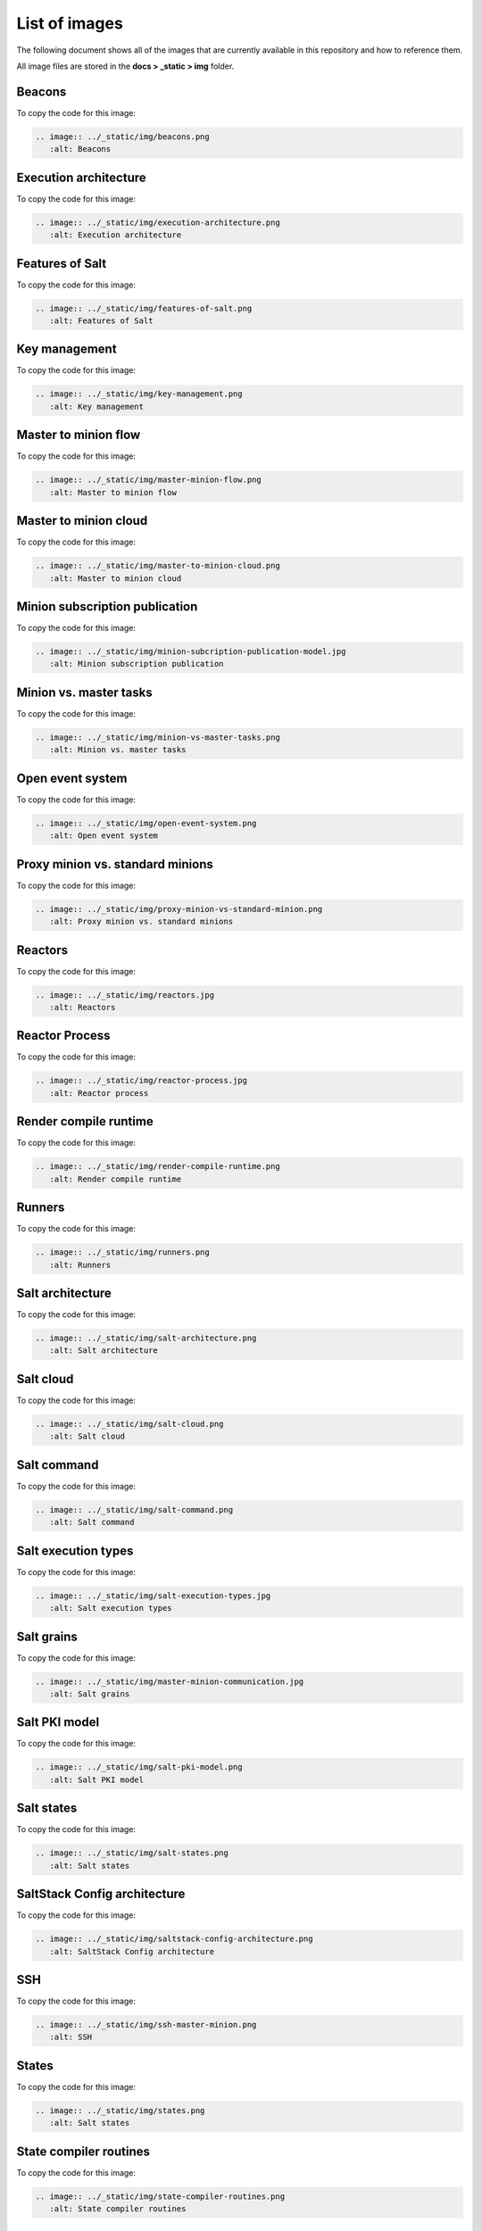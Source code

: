 .. _list-of-images:

==============
List of images
==============

The following document shows all of the images that are currently available
in this repository and how to reference them.

All image files are stored in the **docs > _static > img** folder.


Beacons
=======

.. image:: ../_static/img/beacons.png
   :alt: Beacons

To copy the code for this image:

.. code-block:: text

    .. image:: ../_static/img/beacons.png
       :alt: Beacons


Execution architecture
======================

.. image:: ../_static/img/execution-architecture.png
   :alt: Execution architecture

To copy the code for this image:

.. code-block:: text

    .. image:: ../_static/img/execution-architecture.png
       :alt: Execution architecture


Features of Salt
================

.. image:: ../_static/img/features-of-salt.png
   :alt: Features of Salt

To copy the code for this image:

.. code-block:: text

    .. image:: ../_static/img/features-of-salt.png
       :alt: Features of Salt


Key management
==============

.. image:: ../_static/img/key-management.png
   :alt: Key management

To copy the code for this image:

.. code-block:: text

    .. image:: ../_static/img/key-management.png
       :alt: Key management


Master to minion flow
=====================

.. image:: ../_static/img/master-minion-flow.png
   :alt: Master to minion flow

To copy the code for this image:

.. code-block:: text

    .. image:: ../_static/img/master-minion-flow.png
       :alt: Master to minion flow


Master to minion cloud
======================

.. image:: ../_static/img/master-to-minion-cloud.png
   :alt: Master to minion cloud

To copy the code for this image:

.. code-block:: text

    .. image:: ../_static/img/master-to-minion-cloud.png
       :alt: Master to minion cloud


Minion subscription publication
===============================

.. image:: ../_static/img/minion-subcription-publication-model.jpg
   :alt: Minion subscription publication

To copy the code for this image:

.. code-block:: text

    .. image:: ../_static/img/minion-subcription-publication-model.jpg
       :alt: Minion subscription publication


Minion vs. master tasks
=======================

.. image:: ../_static/img/minion-vs-master-tasks.png
   :alt: Minion vs. master tasks

To copy the code for this image:

.. code-block:: text

    .. image:: ../_static/img/minion-vs-master-tasks.png
       :alt: Minion vs. master tasks


Open event system
=================

.. image:: ../_static/img/open-event-system.png
   :alt: Open event system

To copy the code for this image:

.. code-block:: text

    .. image:: ../_static/img/open-event-system.png
       :alt: Open event system


Proxy minion vs. standard minions
=================================

.. image:: ../_static/img/proxy-minion-vs-standard-minion.png
   :alt: Proxy minion vs. standard minions

To copy the code for this image:

.. code-block:: text

    .. image:: ../_static/img/proxy-minion-vs-standard-minion.png
       :alt: Proxy minion vs. standard minions


Reactors
========

.. image:: ../_static/img/reactors.jpg
   :alt: Reactors

To copy the code for this image:

.. code-block:: text

    .. image:: ../_static/img/reactors.jpg
       :alt: Reactors


Reactor Process
===============

.. image:: ../_static/img/reactor-process.jpg
   :alt: Reactor process

To copy the code for this image:

.. code-block:: text

    .. image:: ../_static/img/reactor-process.jpg
       :alt: Reactor process


Render compile runtime
======================

.. image:: ../_static/img/render-compile-runtime.png
   :alt: Render compile runtime

To copy the code for this image:

.. code-block:: text

    .. image:: ../_static/img/render-compile-runtime.png
       :alt: Render compile runtime


Runners
=======

.. image:: ../_static/img/runners.png
   :alt: Runners

To copy the code for this image:

.. code-block:: text

    .. image:: ../_static/img/runners.png
       :alt: Runners


Salt architecture
=================

.. image:: ../_static/img/salt-architecture.png
   :alt: Salt architecture

To copy the code for this image:

.. code-block:: text

    .. image:: ../_static/img/salt-architecture.png
       :alt: Salt architecture


Salt cloud
==========

.. image:: ../_static/img/salt-cloud.png
   :alt: Salt cloud

To copy the code for this image:

.. code-block:: text

    .. image:: ../_static/img/salt-cloud.png
       :alt: Salt cloud


Salt command
============

.. image:: ../_static/img/salt-command.png
   :alt: Salt command

To copy the code for this image:

.. code-block:: text

    .. image:: ../_static/img/salt-command.png
       :alt: Salt command


Salt execution types
====================

.. image:: ../_static/img/salt-execution-types.jpg
   :alt: Salt execution types

To copy the code for this image:

.. code-block:: text

    .. image:: ../_static/img/salt-execution-types.jpg
       :alt: Salt execution types


Salt grains
===========

.. image:: ../_static/img/master-minion-communication.jpg
   :alt: Salt grains

To copy the code for this image:

.. code-block:: text

    .. image:: ../_static/img/master-minion-communication.jpg
       :alt: Salt grains


Salt PKI model
==============

.. image:: ../_static/img/salt-pki-model.png
   :alt: Salt PKI model

To copy the code for this image:

.. code-block:: text

    .. image:: ../_static/img/salt-pki-model.png
       :alt: Salt PKI model


Salt states
===========

.. image:: ../_static/img/salt-states.png
   :alt: Salt states

To copy the code for this image:

.. code-block:: text

    .. image:: ../_static/img/salt-states.png
       :alt: Salt states


SaltStack Config architecture
=============================

.. image:: ../_static/img/saltstack-config-architecture.png
   :alt: SaltStack Config architecture

To copy the code for this image:

.. code-block:: text

    .. image:: ../_static/img/saltstack-config-architecture.png
       :alt: SaltStack Config architecture


SSH
===

.. image:: ../_static/img/ssh-master-minion.png
   :alt: SSH

To copy the code for this image:

.. code-block:: text

    .. image:: ../_static/img/ssh-master-minion.png
       :alt: SSH


States
======

.. image:: ../_static/img/states.png
   :alt: Salt states

To copy the code for this image:

.. code-block:: text

    .. image:: ../_static/img/states.png
       :alt: Salt states


State compiler routines
=======================

.. image:: ../_static/img/state-compiler-routines.png
   :alt: State compiler routines

To copy the code for this image:

.. code-block:: text

    .. image:: ../_static/img/state-compiler-routines.png
       :alt: State compiler routines


State execution rendering process
=================================

.. image:: ../_static/img/state-execution-rendering.png
   :alt: State execution rendering process

To copy the code for this image:

.. code-block:: text

    .. image:: ../_static/img/state-execution-rendering.png
       :alt: State execution rendering process


State runtime stage
===================

.. image:: ../_static/img/state-runtime-stage.png
   :alt: State runtime stage

To copy the code for this image:

.. code-block:: text

    .. image:: ../_static/img/state-runtime-stage.png
       :alt: State runtime stage


State stages and data layers
============================

.. image:: ../_static/img/state-stages-data-layers.png
   :alt: Stages and data layers of the Salt state system

To copy the code for this image:

.. code-block:: text

    .. image:: ../_static/img/state-stages-data-layers.png
       :alt: Stages and data layers of the Salt state system
